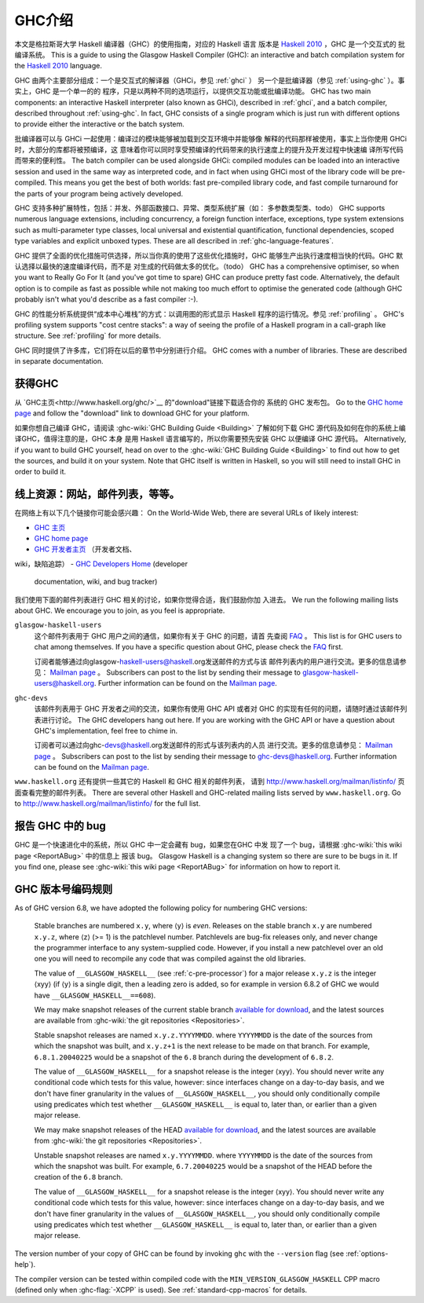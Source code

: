 .. _introduction-GHC:

GHC介绍
===================

本文是格拉斯哥大学 Haskell 编译器（GHC）的使用指南，对应的 Haskell 语言
版本是 `Haskell 2010 <http://www.haskell.org/>`__ ，GHC 是一个交互式的
批编译系统。
This is a guide to using the Glasgow Haskell Compiler (GHC): an
interactive and batch compilation system for the
`Haskell 2010 <http://www.haskell.org/>`__ language.

GHC 由两个主要部分组成：一个是交互式的解译器（GHCi，参见 :ref:`ghci` ）
另一个是批编译器（参见 :ref:`using-ghc` ）。事实上，GHC 是一个单一的的
程序，只是以两种不同的选项运行，以提供交互功能或批编译功能。
GHC has two main components: an interactive Haskell interpreter (also
known as GHCi), described in :ref:`ghci`, and a batch compiler,
described throughout :ref:`using-ghc`. In fact, GHC consists of a single
program which is just run with different options to provide either the
interactive or the batch system.

批编译器可以与 GHCi 一起使用：编译过的模块能够被加载到交互环境中并能够像
解释的代码那样被使用，事实上当你使用 GHCi 时，大部分的库都将被预编译，这
意味着你可以同时享受预编译的代码带来的执行速度上的提升及开发过程中快速编
译所写代码而带来的便利性。
The batch compiler can be used alongside GHCi: compiled modules can be
loaded into an interactive session and used in the same way as
interpreted code, and in fact when using GHCi most of the library code
will be pre-compiled. This means you get the best of both worlds: fast
pre-compiled library code, and fast compile turnaround for the parts of
your program being actively developed.

GHC 支持多种扩展特性，包括：并发、外部函数接口、异常、类型系统扩展（如：
多参数类型类、todo）
GHC supports numerous language extensions, including concurrency, a
foreign function interface, exceptions, type system extensions such as
multi-parameter type classes, local universal and existential
quantification, functional dependencies, scoped type variables and
explicit unboxed types. These are all described in
:ref:`ghc-language-features`.

GHC 提供了全面的优化措施可供选择，所以当你真的使用了这些优化措施时，GHC
能够生产出执行速度相当快的代码。GHC 默认选择以最快的速度编译代码，而不是
对生成的代码做太多的优化。（todo）
GHC has a comprehensive optimiser, so when you want to Really Go For It
(and you've got time to spare) GHC can produce pretty fast code.
Alternatively, the default option is to compile as fast as possible
while not making too much effort to optimise the generated code
(although GHC probably isn't what you'd describe as a fast compiler :-).

GHC 的性能分析系统提供“成本中心堆栈”的方式：以调用图的形式显示 Haskell 
程序的运行情况。参见 :ref:`profiling` 。
GHC's profiling system supports "cost centre stacks": a way of seeing
the profile of a Haskell program in a call-graph like structure. See
:ref:`profiling` for more details.

GHC 同时提供了许多库，它们将在以后的章节中分别进行介绍。
GHC comes with a number of libraries. These are described in separate
documentation.

.. _getting:

获得GHC
-------------

从 `GHC主页<http://www.haskell.org/ghc/>`__ 的"download"链接下载适合你的
系统的 GHC 发布包。
Go to the `GHC home page <http://www.haskell.org/ghc/>`__ and follow the
"download" link to download GHC for your platform.

如果你想自己编译 GHC，请阅读 :ghc-wiki:`GHC Building Guide <Building>` 
了解如何下载 GHC 源代码及如何在你的系统上编译GHC，值得注意的是，GHC 本身
是用 Haskell 语言编写的，所以你需要预先安装 GHC 以便编译 GHC 源代码。
Alternatively, if you want to build GHC yourself, head on over to the
:ghc-wiki:`GHC Building Guide <Building>` to find out how to get the sources,
and build it on your system. Note that GHC itself is written in Haskell, so you
will still need to install GHC in order to build it.

.. _mailing-lists-GHC:

线上资源：网站，邮件列表，等等。
------------------------------------------------

.. index::
   single: mailing lists, Glasgow Haskell
   single: Glasgow Haskell mailing lists

在网络上有以下几个链接你可能会感兴趣：
On the World-Wide Web, there are several URLs of likely interest:

- `GHC 主页 <http://www.haskell.org/ghc/>`__
-  `GHC home page <http://www.haskell.org/ghc/>`__

- `GHC 开发者主页 <http://ghc.haskell.org/trac/ghc/>`__ （开发者文档、
wiki，缺陷追踪）
-  `GHC Developers Home <http://ghc.haskell.org/trac/ghc/>`__ (developer
   documentation, wiki, and bug tracker)

我们使用下面的邮件列表进行 GHC 相关的讨论，如果你觉得合适，我们鼓励你加
入进去。
We run the following mailing lists about GHC. We encourage you to join,
as you feel is appropriate.

``glasgow-haskell-users``
    这个邮件列表用于 GHC 用户之间的通信，如果你有关于 GHC 的问题，请首
    先查阅 `FAQ <http://wwww.haskell.org/haskellwiki/GHC/FAQ>`__ 。
    This list is for GHC users to chat among themselves. If you have a
    specific question about GHC, please check the
    `FAQ <http://www.haskell.org/haskellwiki/GHC/FAQ>`__ first.

    订阅者能够通过向glasgow-haskell-users@haskell.org发送邮件的方式与该
    邮件列表内的用户进行交流。更多的信息请参见：
    `Mailman page <http://www.haskell.org/mailman/listinfo/glasgow-haskell-users>`__ 。
    Subscribers can post to the list by sending their message to 
    glasgow-haskell-users@haskell.org. Further information can be found
    on the
    `Mailman page <http://www.haskell.org/mailman/listinfo/glasgow-haskell-users>`__.

``ghc-devs``
    该邮件列表用于 GHC 开发者之间的交流，如果你有使用 GHC API 或者对 GHC 
    的实现有任何的问题，请随时通过该邮件列表进行讨论。
    The GHC developers hang out here. If you are working with the GHC API
    or have a question about GHC's implementation, feel free to chime in.

    订阅者可以通过向ghc-devs@haskell.org发送邮件的形式与该列表内的人员
    进行交流。更多的信息请参见：
    `Mailman page <http://www.haskell.org/mailman/listinfo/ghc-devs>`__ 。
    Subscribers can post to the list by sending their message to 
    ghc-devs@haskell.org. Further information can be found on the
    `Mailman page <http://www.haskell.org/mailman/listinfo/ghc-devs>`__.

``www.haskell.org`` 还有提供一些其它的 Haskell 和 GHC 相关的邮件列表，
请到 http://www.haskell.org/mailman/listinfo/ 页面查看完整的邮件列表。
There are several other Haskell and GHC-related mailing lists served by
``www.haskell.org``. Go to http://www.haskell.org/mailman/listinfo/
for the full list.

.. _bug-reporting:

报告 GHC 中的 bug
---------------------

.. index::
   single: bugs; reporting
   single: reporting bugs

GHC 是一个快速进化中的系统，所以 GHC 中一定会藏有 bug，如果您在GHC 中发
现了一个 bug，请根据 :ghc-wiki:`this wiki page <ReportABug>` 中的信息上
报该 bug。
Glasgow Haskell is a changing system so there are sure to be bugs in it.
If you find one, please see :ghc-wiki:`this wiki page <ReportABug>` for
information on how to report it.

.. _version-numbering:

GHC 版本号编码规则
----------------------------

.. index::
   single: version, of ghc

As of GHC version 6.8, we have adopted the following policy for
numbering GHC versions:

    Stable branches are numbered ``x.y``, where ⟨y⟩ is *even*. Releases
    on the stable branch ``x.y`` are numbered ``x.y.z``, where ⟨z⟩ (>=
    1) is the patchlevel number. Patchlevels are bug-fix releases only,
    and never change the programmer interface to any system-supplied
    code. However, if you install a new patchlevel over an old one you
    will need to recompile any code that was compiled against the old
    libraries.

    The value of ``__GLASGOW_HASKELL__`` (see :ref:`c-pre-processor`)
    for a major release ``x.y.z`` is the integer ⟨xyy⟩ (if ⟨y⟩ is a
    single digit, then a leading zero is added, so for example in
    version 6.8.2 of GHC we would have ``__GLASGOW_HASKELL__==608``).

    .. index::
       single: __GLASGOW_HASKELL__

    We may make snapshot releases of the current stable branch
    `available for
    download <http://www.haskell.org/ghc/dist/stable/dist/>`__, and the
    latest sources are available from
    :ghc-wiki:`the git repositories <Repositories>`.

    Stable snapshot releases are named ``x.y.z.YYYYMMDD``. where
    ``YYYYMMDD`` is the date of the sources from which the snapshot was
    built, and ``x.y.z+1`` is the next release to be made on that
    branch. For example, ``6.8.1.20040225`` would be a snapshot of the
    ``6.8`` branch during the development of ``6.8.2``.

    The value of ``__GLASGOW_HASKELL__`` for a snapshot release is the
    integer ⟨xyy⟩. You should never write any conditional code which
    tests for this value, however: since interfaces change on a
    day-to-day basis, and we don't have finer granularity in the values
    of ``__GLASGOW_HASKELL__``, you should only conditionally compile
    using predicates which test whether ``__GLASGOW_HASKELL__`` is equal
    to, later than, or earlier than a given major release.

    We may make snapshot releases of the HEAD `available for
    download <http://www.haskell.org/ghc/dist/current/dist/>`__, and the
    latest sources are available from
    :ghc-wiki:`the git repositories <Repositories>`.

    Unstable snapshot releases are named ``x.y.YYYYMMDD``. where
    ``YYYYMMDD`` is the date of the sources from which the snapshot was
    built. For example, ``6.7.20040225`` would be a snapshot of the HEAD
    before the creation of the ``6.8`` branch.

    The value of ``__GLASGOW_HASKELL__`` for a snapshot release is the
    integer ⟨xyy⟩. You should never write any conditional code which
    tests for this value, however: since interfaces change on a
    day-to-day basis, and we don't have finer granularity in the values
    of ``__GLASGOW_HASKELL__``, you should only conditionally compile
    using predicates which test whether ``__GLASGOW_HASKELL__`` is equal
    to, later than, or earlier than a given major release.

The version number of your copy of GHC can be found by invoking ``ghc``
with the ``--version`` flag (see :ref:`options-help`).

The compiler version can be tested within compiled code with the
``MIN_VERSION_GLASGOW_HASKELL`` CPP macro (defined only when
:ghc-flag:`-XCPP` is used). See :ref:`standard-cpp-macros` for details. 

